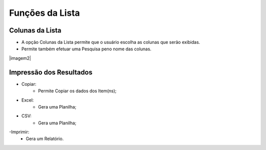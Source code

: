 Funções da Lista
################

Colunas da Lista
----------------
- A opção Colunas da Lista permite que o usuário escolha as colunas que serão exibidas.
- Permite também efetuar uma Pesquisa peno nome das colunas.

|imagem2|

Impressão dos Resultados
------------------------
- Copiar:
   * Permite Copiar os dados dos Item(ns);
- Excel:
   * Gera uma Planilha;
- CSV:
   * Gera uma Planilha;
-Imprimir:
   * Gera um Relatório.
   
|imagem3|


.. |br| raw:: html

   <br />

.. |imagem3| image:: imagens/Parceiro_Comercial_2.png

.. |imagem4| image:: imagens/Parceiro_Comercial_3.png
